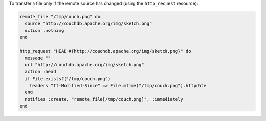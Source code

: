 .. This is an included how-to.

To transfer a file only if the remote source has changed (using the ``http_request`` resource):

.. code-block:: ruby

   remote_file "/tmp/couch.png" do
     source "http://couchdb.apache.org/img/sketch.png"
     action :nothing
   end

   http_request "HEAD #{http://couchdb.apache.org/img/sketch.png}" do
     message ""
     url "http://couchdb.apache.org/img/sketch.png"
     action :head
     if File.exists?("/tmp/couch.png")
       headers "If-Modified-Since" => File.mtime("/tmp/couch.png").httpdate
     end
     notifies :create, "remote_file[/tmp/couch.png]", :immediately
   end
